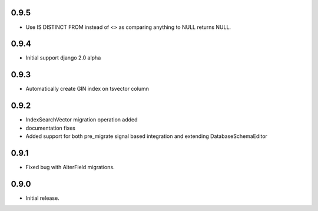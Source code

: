 0.9.5
-----

* Use IS DISTINCT FROM instead of <> as comparing anything to NULL returns NULL.

0.9.4
-----

* Initial support django 2.0 alpha

0.9.3
-----

* Automatically create GIN index on tsvector column

0.9.2
-----

* IndexSearchVector migration operation added
* documentation fixes
* Added support for both pre_migrate signal based integration and extending DatabaseSchemaEditor

0.9.1
-----

* Fixed bug with AlterField migrations.

0.9.0
-----

* Initial release.
